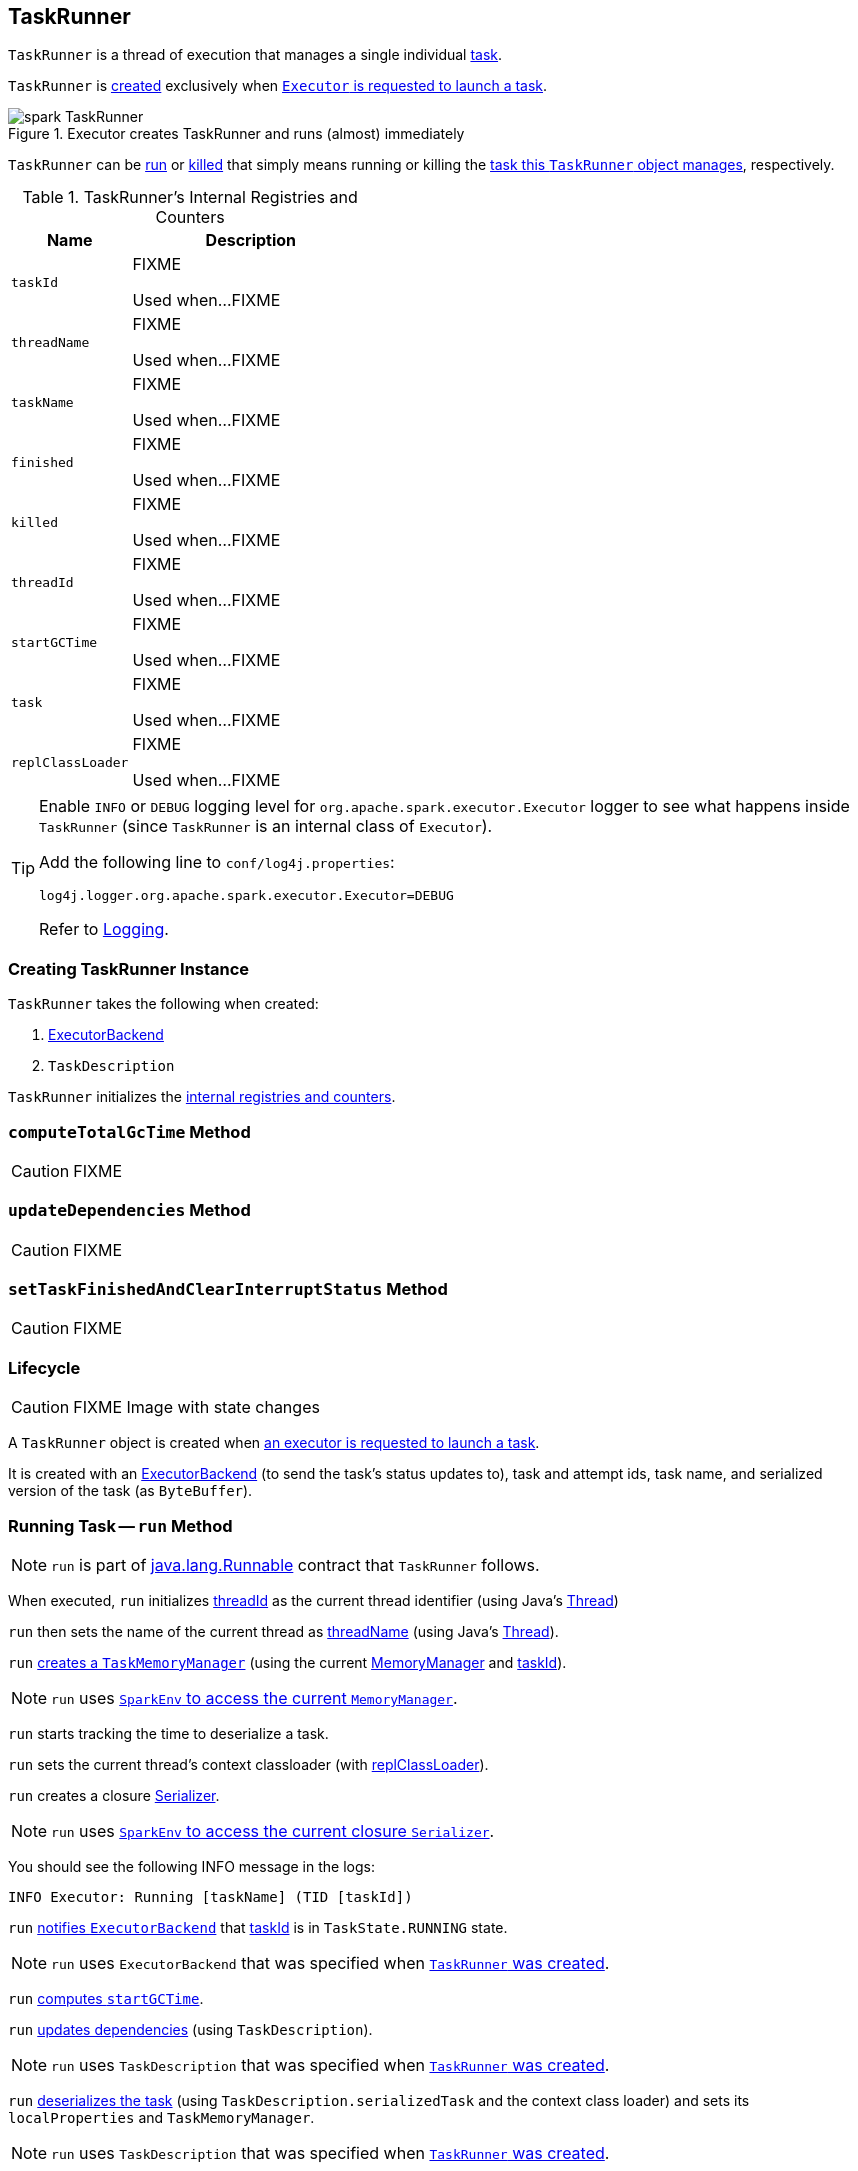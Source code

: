 == [[TaskRunner]] TaskRunner

`TaskRunner` is a thread of execution that manages a single individual link:spark-taskscheduler-tasks.adoc[task].

`TaskRunner` is <<creating-instance, created>> exclusively when link:spark-executor.adoc#launchTask[`Executor` is requested to launch a task].

.Executor creates TaskRunner and runs (almost) immediately
image::images/spark-TaskRunner.png[align="center"]

`TaskRunner` can be <<run, run>> or <<kill, killed>> that simply means running or killing the <<task, task this `TaskRunner` object manages>>, respectively.

[[internal-registries]]
.TaskRunner's Internal Registries and Counters
[cols="1,2",options="header",width="100%"]
|===
| Name
| Description

| [[taskId]] `taskId`
| FIXME

Used when...FIXME

| [[threadName]] `threadName`
| FIXME

Used when...FIXME

| [[taskName]] `taskName`
| FIXME

Used when...FIXME

| [[finished]] `finished`
| FIXME

Used when...FIXME

| [[killed]] `killed`
| FIXME

Used when...FIXME

| [[threadId]] `threadId`
| FIXME

Used when...FIXME

| [[startGCTime]] `startGCTime`
| FIXME

Used when...FIXME

| [[task]] `task`
| FIXME

Used when...FIXME

| [[replClassLoader]] `replClassLoader`
| FIXME

Used when...FIXME
|===

[TIP]
====
Enable `INFO` or `DEBUG` logging level for `org.apache.spark.executor.Executor` logger to see what happens inside `TaskRunner` (since `TaskRunner` is an internal class of `Executor`).

Add the following line to `conf/log4j.properties`:

```
log4j.logger.org.apache.spark.executor.Executor=DEBUG
```

Refer to link:spark-logging.adoc[Logging].
====

=== [[creating-instance]] Creating TaskRunner Instance

`TaskRunner` takes the following when created:

1. link:spark-ExecutorBackend.adoc[ExecutorBackend]
2. `TaskDescription`

`TaskRunner` initializes the <<internal-registries, internal registries and counters>>.

=== [[computeTotalGcTime]] `computeTotalGcTime` Method

CAUTION: FIXME

=== [[updateDependencies]] `updateDependencies` Method

CAUTION: FIXME

=== [[setTaskFinishedAndClearInterruptStatus]] `setTaskFinishedAndClearInterruptStatus` Method

CAUTION: FIXME

=== Lifecycle

CAUTION: FIXME Image with state changes

A `TaskRunner` object is created when link:spark-executor.adoc#launchTask[an executor is requested to launch a task].

It is created with an link:spark-ExecutorBackend.adoc[ExecutorBackend] (to send the task's status updates to), task and attempt ids, task name, and serialized version of the task (as `ByteBuffer`).

=== [[run]] Running Task -- `run` Method

NOTE: `run` is part of https://docs.oracle.com/javase/8/docs/api/java/lang/Runnable.html[java.lang.Runnable] contract that `TaskRunner` follows.

When executed, `run` initializes <<threadId, threadId>> as the current thread identifier (using Java's link:++https://docs.oracle.com/javase/8/docs/api/java/lang/Thread.html#getId--++[Thread])

`run` then sets the name of the current thread as <<threadName, threadName>> (using Java's link:++https://docs.oracle.com/javase/8/docs/api/java/lang/Thread.html#setName-java.lang.String-++[Thread]).

`run` link:spark-taskscheduler-taskmemorymanager.adoc#creating-instance[creates a `TaskMemoryManager`] (using the current link:spark-MemoryManager.adoc[MemoryManager] and <<taskId, taskId>>).

NOTE: `run` uses link:spark-sparkenv.adoc#memoryManager[`SparkEnv` to access the current `MemoryManager`].

`run` starts tracking the time to deserialize a task.

`run` sets the current thread's context classloader (with <<replClassLoader, replClassLoader>>).

`run` creates a closure link:spark-Serializer.adoc[Serializer].

NOTE: `run` uses link:spark-sparkenv.adoc#closureSerializer[`SparkEnv` to access the current closure `Serializer`].

You should see the following INFO message in the logs:

```
INFO Executor: Running [taskName] (TID [taskId])
```

`run` link:spark-ExecutorBackend.adoc#statusUpdate[notifies `ExecutorBackend`] that <<taskId, taskId>> is in `TaskState.RUNNING` state.

NOTE: `run` uses `ExecutorBackend` that was specified when <<creating-instance, `TaskRunner` was created>>.

`run` <<computeTotalGcTime, computes `startGCTime`>>.

`run` <<updateDependencies, updates dependencies>> (using `TaskDescription`).

NOTE: `run` uses `TaskDescription` that was specified when <<creating-instance, `TaskRunner` was created>>.

`run` link:spark-SerializerInstance.adoc#deserialize[deserializes the task] (using `TaskDescription.serializedTask` and the context class loader) and sets its `localProperties` and `TaskMemoryManager`.

NOTE: `run` uses `TaskDescription` that was specified when <<creating-instance, `TaskRunner` was created>>.

If <<killed, killed>> flag is enabled, `run` throws a `TaskKilledException`.

You should see the following DEBUG message in the logs:

```
DEBUG Executor: Task [taskId]'s epoch is [task.epoch]
```

`run` link:spark-service-mapoutputtracker.adoc#updateEpoch[notifies `MapOutputTracker` about the epoch of the task].

NOTE: `run` uses link:spark-sparkenv.adoc#mapOutputTracker[`SparkEnv` to access the current `MapOutputTracker`].

`run` records the current time as the task's start time (as `taskStart`).

`run` link:spark-taskscheduler-tasks.adoc#run[runs the task] (with `taskAttemptId` as <<taskId, taskId>>, `attemptNumber` from `TaskDescription`, and `metricsSystem` as the current link:spark-metrics.adoc[MetricsSystem]).

NOTE: `run` uses link:spark-sparkenv.adoc#metricsSystem[`SparkEnv` to access the current `MetricsSystem`].

NOTE: The task runs inside a "monitored" block (i.e. `try-finally` block) to detect any memory and lock leaks after the task's `run` finishes regardless of the final outcome - the computed value or an exception thrown.

After the task's run has finished (inside the "finally" block of the "monitored" block), `run` link:spark-blockmanager.adoc#releaseAllLocksForTask[requests `BlockManager` to release all locks of the task] (for the task's <<taskId, taskId>>). The locks are later used for lock leak detection.

`run` then link:spark-taskscheduler-taskmemorymanager.adoc#cleanUpAllAllocatedMemory[requests `TaskMemoryManager` to clean up allocated memory] (that helps finding memory leaks).

If `run` detects memory leak of the managed memory (i.e. the memory freed is greater than `0`) and <<spark_unsafe_exceptionOnMemoryLeak, spark.unsafe.exceptionOnMemoryLeak>> Spark property is enabled (it is not by default) and no exception was reported while the task ran, `run` reports a `SparkException`:

```
Managed memory leak detected; size = [freedMemory] bytes, TID = [taskId]
```

Otherwise, if <<spark_unsafe_exceptionOnMemoryLeak, spark.unsafe.exceptionOnMemoryLeak>> is disabled, you should see the following ERROR message in the logs instead:

```
ERROR Executor: Managed memory leak detected; size = [freedMemory] bytes, TID = [taskId]
```

NOTE: If `run` detects a memory leak, it leads to a `SparkException` or ERROR message in the logs.

If `run` detects lock leaking (i.e. the number of locks released) and <<spark_storage_exceptionOnPinLeak, spark.storage.exceptionOnPinLeak>> Spark property is enabled (it is not by default) and no exception was reported while the task ran, `run` reports a `SparkException`:

```
[releasedLocks] block locks were not released by TID = [taskId]:
[releasedLocks separated by comma]
```

Otherwise, if <<spark_storage_exceptionOnPinLeak, spark.storage.exceptionOnPinLeak>> is disabled or the task reported an exception, you should see the following INFO message in the logs instead:

```
INFO Executor: [releasedLocks] block locks were not released by TID = [taskId]:
[releasedLocks separated by comma]
```

NOTE: If `run` detects any lock leak, it leads to a `SparkException` or INFO message in the logs.

Rigth after the "monitored" block, `run` records the current time as the task's finish time (as `taskFinish`).

If the link:spark-taskscheduler-tasks.adoc#kill[task was killed] (while it was running), `run` reports a `TaskKilledException` (and the `TaskRunner` exits).

`run` link:spark-Serializer.adoc#newInstance[creates a `Serializer`] and link:spark-Serializer.adoc#serialize[serializes the task's result]. `run` measures the time to serialize the result.

NOTE: `run` uses link:spark-sparkenv.adoc#serializer[`SparkEnv` to access the current `Serializer`]. `SparkEnv` was specified when link:spark-executor.adoc#creating-instance[the owning `Executor` was created].

IMPORTANT: This is the moment in the task lifecycle when `TaskExecutor` serializes the computed value of a task.

`run` records the link:spark-taskscheduler-tasks.adoc#metrics[task metrics], i.e. link:spark-taskscheduler-taskmetrics.adoc#setExecutorDeserializeTime[executorDeserializeTime], link:spark-taskscheduler-taskmetrics.adoc#setExecutorDeserializeCpuTime[executorDeserializeCpuTime], link:spark-taskscheduler-taskmetrics.adoc#setExecutorRunTime[executorRunTime], link:spark-taskscheduler-taskmetrics.adoc#setExecutorCpuTime[executorCpuTime], link:spark-taskscheduler-taskmetrics.adoc#setJvmGCTime[jvmGCTime], and link:spark-taskscheduler-taskmetrics.adoc#setResultSerializationTime[resultSerializationTime].

`run` link:spark-taskscheduler-tasks.adoc#collectAccumulatorUpdates[collects the latest values of accumulators used in the task].

`run` creates a link:spark-taskscheduler-TaskResult.adoc#DirectTaskResult[DirectTaskResult] (with the serialized result and the latest values of accumulators).

`run` link:spark-Serializer.adoc#serialize[serializes the `DirectTaskResult`] and gets the byte buffer's limit.

NOTE: A serialized `DirectTaskResult` is Java's https://docs.oracle.com/javase/8/docs/api/java/nio/ByteBuffer.html[java.nio.ByteBuffer].

`run` selects the proper serialized version of the result before link:spark-ExecutorBackend.adoc#statusUpdate[sending it to `ExecutorBackend`].

`run` branches off based on the serialized `DirectTaskResult` byte buffer's limit.

When link:spark-executor.adoc#maxResultSize[maxResultSize] is greater than `0` and the serialized `DirectTaskResult` buffer limit exceeds it, the following WARN message is displayed in the logs:

```
WARN Executor: Finished [taskName] (TID [taskId]). Result is larger than maxResultSize ([resultSize] > [maxResultSize]), dropping it.
```

TIP: Read about link:spark-tasksetmanager.adoc#spark_driver_maxResultSize[spark.driver.maxResultSize].

```
$ ./bin/spark-shell -c spark.driver.maxResultSize=1m

scala> sc.version
res0: String = 2.0.0-SNAPSHOT

scala> sc.getConf.get("spark.driver.maxResultSize")
res1: String = 1m

scala> sc.range(0, 1024 * 1024 + 10, 1).collect
WARN Executor: Finished task 4.0 in stage 0.0 (TID 4). Result is larger than maxResultSize (1031.4 KB > 1024.0 KB), dropping it.
...
ERROR TaskSetManager: Total size of serialized results of 1 tasks (1031.4 KB) is bigger than spark.driver.maxResultSize (1024.0 KB)
...
org.apache.spark.SparkException: Job aborted due to stage failure: Total size of serialized results of 1 tasks (1031.4 KB) is bigger than spark.driver.maxResultSize (1024.0 KB)
  at org.apache.spark.scheduler.DAGScheduler.org$apache$spark$scheduler$DAGScheduler$$failJobAndIndependentStages(DAGScheduler.scala:1448)
...
```

In this case, `run` creates a link:spark-taskscheduler-TaskResult.adoc#IndirectTaskResult[IndirectTaskResult] (with a `TaskResultBlockId` for the task's <<taskId, taskId>> and `resultSize`) and link:spark-Serializer.adoc#serialize[serializes it].

[[run-result-sent-via-blockmanager]]
When `maxResultSize` is not positive or `resultSize` is smaller than `maxResultSize` but greater than link:spark-executor.adoc#maxDirectResultSize[maxDirectResultSize], `run` creates a `TaskResultBlockId` for the task's <<taskId, taskId>> and link:spark-blockmanager.adoc#putBytes[stores the serialized `DirectTaskResult` in `BlockManager`] (as the `TaskResultBlockId` with `MEMORY_AND_DISK_SER` storage level).

You should see the following INFO message in the logs:

```
INFO Executor: Finished [taskName] (TID [taskId]). [resultSize] bytes result sent via BlockManager)
```

In this case, `run` creates a link:spark-taskscheduler-TaskResult.adoc#IndirectTaskResult[IndirectTaskResult] (with a `TaskResultBlockId` for the task's <<taskId, taskId>> and `resultSize`) and link:spark-Serializer.adoc#serialize[serializes it].

NOTE: The difference between the two above cases is that the result is dropped or stored in `BlockManager` with `MEMORY_AND_DISK_SER` storage level.

When the two cases above do not hold, you should see the following INFO message in the logs:

```
INFO Executor: Finished [taskName] (TID [taskId]). [resultSize] bytes result sent to driver
```

`run` uses the serialized `DirectTaskResult` byte buffer as the final `serializedResult`.

NOTE: The final `serializedResult` is either a link:spark-taskscheduler-TaskResult.adoc#IndirectTaskResult[IndirectTaskResult] (possibly with the block stored in `BlockManager`) or a link:spark-taskscheduler-TaskResult.adoc#DirectTaskResult[DirectTaskResult].

`run` link:spark-ExecutorBackend.adoc#statusUpdate[notifies `ExecutorBackend`] that <<taskId, taskId>> is in `TaskState.FINISHED` state with the serialized result and removes <<taskId, taskId>> from the owning executor's link:spark-executor.adoc#runningTasks[ runningTasks] registry.

NOTE: `run` uses `ExecutorBackend` that was specified when <<creating-instance, `TaskRunner` was created>>.

NOTE: `TaskRunner` is Java's https://docs.oracle.com/javase/8/docs/api/java/lang/Runnable.html[Runnable] and the contract requires that once a `TaskRunner` has completed execution it must not be restarted.

When `run` catches a exception while executing the task, `run` acts according to its type (as presented in the following "run's Exception Cases" table and the following sections linked from the table).

.run's Exception Cases, TaskState and Serialized ByteBuffer
[cols="1,1,2",options="header",width="100%"]
|===
| Exception Type
| TaskState
| Serialized ByteBuffer

| <<run-FetchFailedException, FetchFailedException>>
| `FAILED`
| `TaskFailedReason`

| <<run-TaskKilledException, TaskKilledException>>
| `KILLED`
| `TaskKilled`

| <<run-InterruptedException, InterruptedException>>
| `KILLED`
| `TaskKilled`

| <<run-CommitDeniedException, CommitDeniedException>>
| `FAILED`
| `TaskFailedReason`

| <<run-Throwable, Throwable>>
| `FAILED`
| `ExceptionFailure`

|===

==== [[run-FetchFailedException]] FetchFailedException

When link:spark-TaskRunner-FetchFailedException.adoc[FetchFailedException] is reported while running a task, `run` <<setTaskFinishedAndClearInterruptStatus, setTaskFinishedAndClearInterruptStatus>>.

`run` link:spark-TaskRunner-FetchFailedException.adoc#toTaskFailedReason[requests `FetchFailedException` for the `TaskFailedReason`], serializes it and link:spark-ExecutorBackend.adoc#statusUpdate[notifies `ExecutorBackend` that the task has failed] (with <<taskId, taskId>>, `TaskState.FAILED`, and a serialized reason).

NOTE: `ExecutorBackend` was specified when <<creating-instance, `TaskRunner` was created>>.

NOTE:  `run` uses a closure link:spark-Serializer.adoc[Serializer] to serialize the failure reason. The `Serializer` was created before `run` ran the task.

==== [[run-TaskKilledException]] TaskKilledException

When `TaskKilledException` is reported while running a task, you should see the following INFO message in the logs:

```
INFO Executor killed [taskName] (TID [taskId])
```

`run` then <<setTaskFinishedAndClearInterruptStatus, setTaskFinishedAndClearInterruptStatus>> and link:spark-ExecutorBackend.adoc#statusUpdate[notifies `ExecutorBackend` that the task has been killed] (with <<taskId, taskId>>, `TaskState.KILLED`, and a serialized `TaskKilled` object).

==== [[run-InterruptedException]] InterruptedException (with Task Killed)

When `InterruptedException` is reported while running a task, and the task has been killed, you should see the following INFO message in the logs:

```
INFO Executor interrupted and killed [taskName] (TID [taskId])
```

`run` then <<setTaskFinishedAndClearInterruptStatus, setTaskFinishedAndClearInterruptStatus>> and link:spark-ExecutorBackend.adoc#statusUpdate[notifies `ExecutorBackend` that the task has been killed] (with <<taskId, taskId>>, `TaskState.KILLED`, and a serialized `TaskKilled` object).

NOTE: The difference between this `InterruptedException` and <<run-TaskKilledException, TaskKilledException>> is the INFO message in the logs.

==== [[run-CommitDeniedException]] CommitDeniedException

When `CommitDeniedException` is reported while running a task, `run` <<setTaskFinishedAndClearInterruptStatus, setTaskFinishedAndClearInterruptStatus>> and link:spark-ExecutorBackend.adoc#statusUpdate[notifies `ExecutorBackend` that the task has failed] (with <<taskId, taskId>>, `TaskState.FAILED`, and a serialized `TaskKilled` object).

NOTE: The difference between this `CommitDeniedException` and <<run-FetchFailedException, FetchFailedException>> is just the reason being sent to `ExecutorBackend`.

==== [[run-Throwable]] Throwable

When `run` catches a `Throwable`, you should see the following ERROR message in the logs (followed by the exception).

```
ERROR Exception in [taskName] (TID [taskId])
```

`run` then records link:spark-taskscheduler-taskmetrics.adoc#setExecutorRunTime[executorRunTime] and link:spark-taskscheduler-taskmetrics.adoc#setJvmGCTime[jvmGCTime] task metrics followed by link:spark-taskscheduler-tasks.adoc#collectAccumulatorUpdates[collecting the latest values of task accumulators] (with `taskFailed` enabled). It only happens when <<task, task>> is available. Otherwise, the accumulator collection is empty.

`run` converts the task accumulators to collection of `AccumulableInfo`, creates a `ExceptionFailure` (with the accumulators), and link:spark-Serializer.adoc#serialize[serializes them].

NOTE: `run` uses a closure link:spark-Serializer.adoc[Serializer] to serialize the `ExceptionFailure`.

CAUTION: FIXME Why does `run` create `new ExceptionFailure(t, accUpdates).withAccums(accums)`, i.e. accumulators occur twice in the object.

`run` <<setTaskFinishedAndClearInterruptStatus, setTaskFinishedAndClearInterruptStatus>> and link:spark-ExecutorBackend.adoc#statusUpdate[notifies `ExecutorBackend` that the task has failed] (with <<taskId, taskId>>, `TaskState.FAILED`, and the serialized `ExceptionFailure`).

`run` may also trigger `SparkUncaughtExceptionHandler.uncaughtException(t)` if this is a fatal error.

NOTE: The difference between this most `Throwable` case and other `FAILED` cases (i.e. <<run-FetchFailedException, FetchFailedException>> and <<run-CommitDeniedException, CommitDeniedException>>) is just the serialized `ExceptionFailure` vs a reason being sent to `ExecutorBackend`, respectively.

=== [[kill]] Killing Task -- `kill` Method

[source, scala]
----
kill(interruptThread: Boolean): Unit
----

`kill` marks the `TaskRunner` as <<killed, killed>> and link:spark-taskscheduler-tasks.adoc#kill[kills the task] (if available and not <<finished, finished>> already).

NOTE: `kill` passes the input `interruptThread` on to the task itself while killing it.

When executed, you should see the following INFO message in the logs:

```
INFO TaskRunner: Executor is trying to kill [taskName] (TID [taskId])
```

NOTE: <<killed, killed>> flag is checked periodically in <<run, run>> to stop executing the task. Once killed, the task will eventually stop.

=== [[settings]] Settings

.Spark Properties
[cols="1,1,2",options="header",width="100%”]
|===
| Spark Property
| Default Value
| Description

| [[spark_unsafe_exceptionOnMemoryLeak]] `spark.unsafe.exceptionOnMemoryLeak`
| `false`
| FIXME

| [[spark_storage_exceptionOnPinLeak]] `spark.storage.exceptionOnPinLeak`
| `false`
| FIXME
|===
